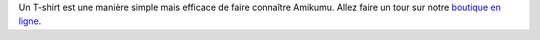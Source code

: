 Un T-shirt est une manière simple mais efficace de faire connaître Amikumu. Allez faire un tour sur notre `boutique en ligne <https://amikumu.redbubble.com/>`_.
